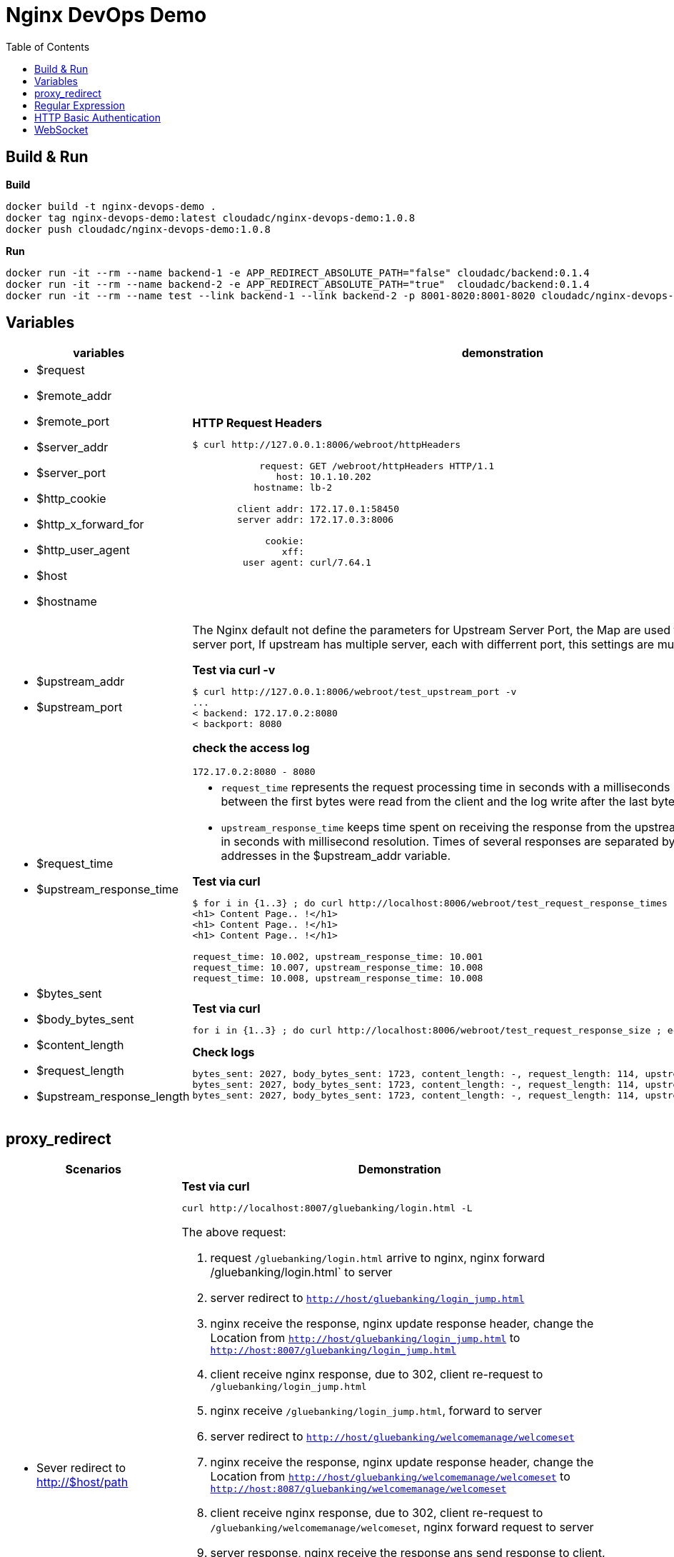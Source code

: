 = Nginx DevOps Demo
:toc: manual

== Build & Run

[source, bash]
.*Build*
----
docker build -t nginx-devops-demo .
docker tag nginx-devops-demo:latest cloudadc/nginx-devops-demo:1.0.8
docker push cloudadc/nginx-devops-demo:1.0.8
----

[source, bash]
.*Run*
----
docker run -it --rm --name backend-1 -e APP_REDIRECT_ABSOLUTE_PATH="false" cloudadc/backend:0.1.4
docker run -it --rm --name backend-2 -e APP_REDIRECT_ABSOLUTE_PATH="true"  cloudadc/backend:0.1.4
docker run -it --rm --name test --link backend-1 --link backend-2 -p 8001-8020:8001-8020 cloudadc/nginx-devops-demo:1.0.8
----

== Variables

[cols="5a,5a"]
|===
|variables |demonstration

|
* $request
* $remote_addr
* $remote_port
* $server_addr
* $server_port
* $http_cookie
* $http_x_forward_for
* $http_user_agent
* $host
* $hostname

|

[source, bash]
.*HTTP Request Headers*
----
$ curl http://127.0.0.1:8006/webroot/httpHeaders

            request: GET /webroot/httpHeaders HTTP/1.1
               host: 10.1.10.202
           hostname: lb-2

        client addr: 172.17.0.1:58450
        server addr: 172.17.0.3:8006

             cookie:
                xff:
         user agent: curl/7.64.1
----

|
* $upstream_addr
* $upstream_port

|The Nginx default not define the parameters for Upstream Server Port, the Map are used to extract upstream server port, If upstream has multiple server, each with differrent port, this settings are much useful.

[source, bash]
.*Test via curl -v*
----
$ curl http://127.0.0.1:8006/webroot/test_upstream_port -v
...
< backend: 172.17.0.2:8080
< backport: 8080
----

*check the access log*

----
172.17.0.2:8080 - 8080
----

|
* $request_time
* $upstream_response_time

|

* `request_time` represents the request processing time in seconds with a milliseconds resolution; time elapsed between the first bytes were read from the client and the log write after the last bytes were sent to the client.
* `upstream_response_time` keeps time spent on receiving the response from the upstream server; the time is kept in seconds with millisecond resolution. Times of several responses are separated by commas and colons like addresses in the $upstream_addr variable. 

[source, bash]
.*Test via curl*
----
// Run request 3 times
$ for i in {1..3} ; do curl http://localhost:8006/webroot/test_request_response_times ; echo; done
<h1> Content Page.. !</h1>
<h1> Content Page.. !</h1>
<h1> Content Page.. !</h1>

// Check access log
request_time: 10.002, upstream_response_time: 10.001
request_time: 10.007, upstream_response_time: 10.008
request_time: 10.008, upstream_response_time: 10.008
----

|
* $bytes_sent
* $body_bytes_sent
* $content_length
* $request_length
* $upstream_response_length

|

[source, bash]
.*Test via curl*
----
for i in {1..3} ; do curl http://localhost:8006/webroot/test_request_response_size ; echo; done
----

[source, bash]
.*Check logs*
----
bytes_sent: 2027, body_bytes_sent: 1723, content_length: -, request_length: 114, upstream_response_length: 1723
bytes_sent: 2027, body_bytes_sent: 1723, content_length: -, request_length: 114, upstream_response_length: 1723
bytes_sent: 2027, body_bytes_sent: 1723, content_length: -, request_length: 114, upstream_response_length: 1723
----

|===

== proxy_redirect

[cols="5a,5a"]
|===
|Scenarios |Demonstration

|
* Sever redirect to http://$host/path
|

[source, bash]
.*Test via curl*
----
curl http://localhost:8007/gluebanking/login.html -L
----

The above request:

1. request `/gluebanking/login.html` arrive to nginx, nginx forward /gluebanking/login.html` to server
2. server redirect to `http://host/gluebanking/login_jump.html`
3. nginx receive the response, nginx update response header, change the Location from `http://host/gluebanking/login_jump.html` to `http://host:8007/gluebanking/login_jump.html`
4. client receive nginx response, due to 302, client re-request to `/gluebanking/login_jump.html`
5. nginx receive `/gluebanking/login_jump.html`, forward to server
6. server redirect to `http://host/gluebanking/welcomemanage/welcomeset`
7. nginx receive the response, nginx update response header, change the Location from `http://host/gluebanking/welcomemanage/welcomeset` to `http://host:8087/gluebanking/welcomemanage/welcomeset`
8. client receive nginx response, due to 302, client re-request to `/gluebanking/welcomemanage/welcomeset`, nginx forward request to server
9. server response, nginx receive the response ans send response to client.

Three alternatives configuration can be used:

[source, bash]
.*Option 1*
----
location /gluebanking  {
    proxy_pass http://backend-1:8080;
    proxy_http_version 1.1;
    proxy_set_header Host $host;
    proxy_redirect http://$host/ http://$host:$server_port/ ;
}
----

[source, bash]
.*Option 2*
----
location /gluebanking  {
    proxy_pass http://backend-1:8080;
    proxy_http_version 1.1;
    proxy_set_header Host $host;
    proxy_redirect http://$host/ / ;
}
----

|
* Sever redirect to http://$host/path
* nginx expose customized url path

|This section use the same backend as above gluebanking, in this section we will use customized url `fine` to replace backend `gluebanking`

[source, bash]
.*Example 1*
----
curl http://localhost:8007/fine/login.html -L
----

this configuration:

[source, bash]
----
location /fine  {
    proxy_pass http://backend-1:8080/gluebanking;
    proxy_http_version 1.1;
    proxy_set_header Host $host;
    proxy_redirect http://$host/gluebanking /fine ;
}
----

* the `/fine` will be replace to `/gluebanking` while the request go into backend server
* the `http://$host/gluebanking` will be update to `http://$host:8007/fine` while nginx response from backend server

[source, bash]
.*Example 2*
----
$ curl --resolve example.com:8007:127.0.0.1 http://example.com:8007/finebi -L
<h1>BI Login Page.. !</h1>
----

[source, bash]
.*Example 3*
----
$ curl --resolve example.com:8007:127.0.0.1 http://example.com:8007/finerpt -L
<h1>BI Login Page.. !</h1>
----

|
* Sever redirect to http://$host:$port/path
* nginx expose customized url path

|

[source, bash]
.*Test via curl*
----
$ curl http://localhost:8007/nice/login.html -L
<br>    <h2>Welcome</h2><br>This is /gluebanking/welcomemanage/welcomeset page
----

the configuration like:

[source, bash]
----
location /nice  {
    proxy_pass http://backend-2:8080/gluebanking;
    proxy_http_version 1.1;
    proxy_set_header Host $host;
    proxy_redirect http://$host:8080/gluebanking /nice ;
}
----

|===

== Regular Expression

[source, bash]
.*Regular Expression Syntax*
----
http://localhost:8008/regexp
----
[source, bash]
.*TEST*
----
./regexpTest.sh
----

== HTTP Basic Authentication

[source, bash]
----
$ for i in admin:admin kylin:default ; do curl -u "$i" http://localhost:8009/sec/base_auth ; done
Authentication Success,    Request Headers: authorization: [Basic YWRtaW46YWRtaW4=] host: [secBackend] connection: [close] user-agent: [curl/7.64.1] accept: [*/*] 
Authentication Success,    Request Headers: authorization: [Basic a3lsaW46ZGVmYXVsdA==] host: [secBackend] connection: [close] user-agent: [curl/7.64.1] accept: [*/*] 
----

== WebSocket

*1. Open broswer access the http://localhost:8010/client.html*

*2. Modify connection section, add url ws://localhost:8010/rlzy/ws and click the Connect button*

you should see the following log output:

[source, bash]
----
2022-10-13 10:07:53.739  INFO 1 --- [0.0-8080-exec-6] i.c.b.websocket.MyTextWebSocketHandler   : Connection Established: StandardWebSocketSession[id=c26c08ae-3b75-35fa-28e3-32255bbea63d, uri=ws://localhost/rlzy/ws]
----

image:img/nginx-ws-demo.png[]

*3. add some text and click send button*

you should see the following log output:

[source, bash]
----
2022-10-13 10:02:30.130  INFO 1 --- [0.0-8080-exec-3] i.c.b.websocket.MyTextWebSocketHandler   : aa7fdce6-0b05-7a8f-e967-7670f565374e received: [Hello]
----
